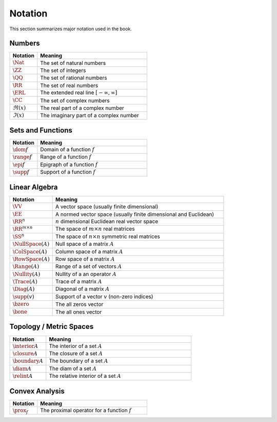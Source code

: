 Notation
=================

This section summarizes major notation used in the book.


Numbers
------------

.. list-table:: 
    :widths: 20 80
    :header-rows: 1

    * - Notation 
      - Meaning
    * - :math:`\Nat`
      - The set of natural numbers
    * - :math:`\ZZ`
      - The set of integers
    * - :math:`\QQ`
      - The set of rational numbers
    * - :math:`\RR`
      - The set of real numbers
    * - :math:`\ERL`
      - The extended real line :math:`[-\infty, \infty]`
    * - :math:`\CC`
      - The set of complex numbers
    * - :math:`\Re(x)`
      - The real part of a complex number
    * - :math:`\Im(x)`
      - The imaginary part of a complex number


Sets and Functions
---------------------

.. list-table:: 
    :widths: 20 80
    :header-rows: 1

    * - Notation 
      - Meaning
    * - :math:`\dom f`
      - Domain of a function :math:`f`
    * - :math:`\range f`
      - Range of a function :math:`f`
    * - :math:`\epi f`
      - Epigraph of a function :math:`f`
    * - :math:`\supp f`
      - Support of a function :math:`f`


Linear Algebra
-------------------

.. list-table:: 
    :widths: 20 80
    :header-rows: 1

    * - Notation 
      - Meaning
    * - :math:`\VV`
      - A vector space (usually finite dimensional)
    * - :math:`\EE`
      - A normed vector space (usually finite dimensional and Euclidean)
    * - :math:`\RR^n`
      - :math:`n` dimensional Euclidean real vector space
    * - :math:`\RR^{m \times n}`
      - The space of :math:`m \times n` real matrices
    * - :math:`\SS^{n}`
      - The space of :math:`n \times n` symmetric real matrices
    * - :math:`\NullSpace(A)`
      - Null space of a matrix :math:`A`
    * - :math:`\ColSpace(A)`
      - Column space of a matrix :math:`A`
    * - :math:`\RowSpace(A)`
      - Row space of a matrix :math:`A`
    * - :math:`\Range(A)`
      - Range of a set of vectors :math:`A`
    * - :math:`\Nullity(A)`
      - Nullity of a an operator :math:`A`
    * - :math:`\Trace(A)`
      - Trace of a matrix :math:`A`
    * - :math:`\Diag(A)`
      - Diagonal of a matrix :math:`A`
    * - :math:`\supp(v)`
      - Support of a vector :math:`v` (non-zero indices)
    * - :math:`\bzero`
      - The all zeros vector
    * - :math:`\bone`
      - The all ones vector


Topology / Metric Spaces
----------------------------

.. list-table:: 
    :widths: 20 80
    :header-rows: 1

    * - Notation 
      - Meaning
    * - :math:`\interior A`
      - The interior of a set :math:`A`
    * - :math:`\closure A`
      - The closure of a set :math:`A`
    * - :math:`\boundary A`
      - The boundary of a set :math:`A`
    * - :math:`\diam A`
      - The diam of a set :math:`A`
    * - :math:`\relint A`
      - The relative interior of a set :math:`A`


Convex Analysis
-------------------------


.. list-table:: 
    :widths: 20 80
    :header-rows: 1

    * - Notation 
      - Meaning
    * - :math:`\prox_f`
      - The proximal operator for a function :math:`f` 
